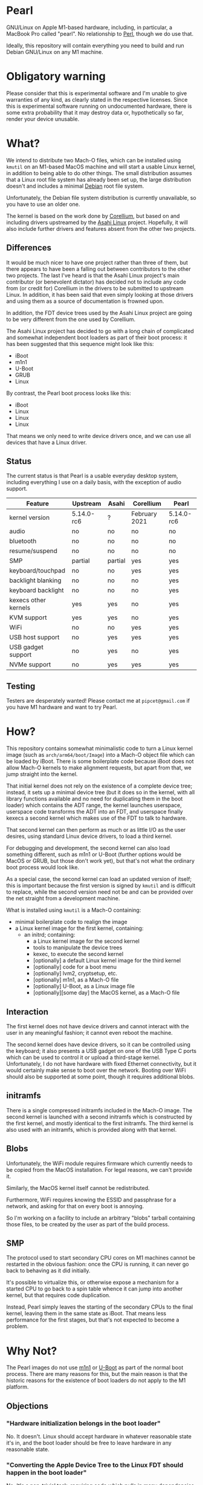 * Pearl

GNU/Linux on Apple M1-based hardware, including, in particular, a MacBook Pro called "pearl". No relationship to [[https://www.perl.com][Perl]], though we do use that.

Ideally, this repository will contain everything you need to build and run Debian GNU/Linux on any M1 machine.

* Obligatory warning

Please consider that this is experimental software and I'm unable to give warranties of any kind, as clearly stated in the respective licenses. Since this is experimental software running on undocumented hardware, there is some extra probability that it may destroy data or, hypothetically so far, render your device unusable.

* What?

We intend to distribute two Mach-O files, which can be installed using =kmutil= on an M1-based MacOS machine and will start a usable Linux kernel, in addition to being able to do other things. The small distribution assumes that a Linux root file system has already been set up, the large distribution doesn't and includes a minimal [[https://debian.org][Debian]] root file system.

Unfortunately, the Debian file system distribution is currently unavailable, so you have to use an older one.

The kernel is based on the work done by [[https://corellium.com][Corellium]], but based on and including drivers upstreamed by the [[https://github.com/AsahiLinux][Asahi Linux]] project. Hopefully, it will also include further drivers and features absent from the other two projects.

** Differences

It would be much nicer to have one project rather than three of them, but there appears to have been a falling out between contributors to the other two projects. The last I've heard is that the Asahi Linux project's main contributor (or benevolent dictator) has decided not to include any code from (or credit for) Corellium in the drivers to be submitted to upstream Linux. In addition, it has been said that even simply looking at those drivers and using them as a source of documentation is frowned upon.

In addition, the FDT device trees used by the Asahi Linux project are going to be very different from the one used by Corellium.

The Asahi Linux project has decided to go with a long chain of complicated and somewhat independent boot loaders as part of their boot process: it has been suggested that this sequence might look like this:

- iBoot
- m1n1
- U-Boot
- GRUB
- Linux

By contrast, the Pearl boot process looks like this:

- iBoot
- Linux
- Linux
- Linux

That means we only need to write device drivers once, and we can use all devices that have a Linux driver.

** Status

The current status is that Pearl is a usable everyday desktop system, including everything I use on a daily basis, with the exception of audio support.

| Feature              | Upstream   | Asahi   | Corellium     | Pearl      |
|----------------------+------------+---------+---------------+------------|
| kernel version       | 5.14.0-rc6 | ?       | February 2021 | 5.14.0-rc6 |
| audio                | no         | no      | no            | no         |
| bluetooth            | no         | no      | no            | no         |
| resume/suspend       | no         | no      | no            | no         |
| SMP                  | partial    | partial | yes           | yes        |
| keyboard/touchpad    | no         | no      | yes           | yes        |
| backlight blanking   | no         | no      | no            | yes        |
| keyboard backlight   | no         | no      | no            | yes        |
| kexecs other kernels | yes        | yes     | no            | yes        |
| KVM support          | yes        | yes     | no            | yes        |
| WiFi                 | no         | no      | yes           | yes        |
| USB host support     | no         | yes     | yes           | yes        |
| USB gadget support   | no         | yes     | no            | yes        |
| NVMe support         | no         | yes     | yes           | yes        |

** Testing

Testers are desperately wanted! Please contact me at =pipcet@gmail.com= if you have M1 hardware and want to try Pearl.

* How?

This repository contains somewhat minimalistic code to turn a Linux kernel image (such as =arch/arm64/boot/Image=) into a Mach-O object file which can be loaded by iBoot. There is some boilerplate code because iBoot does not allow Mach-O kernels to make alignment requests, but apart from that, we jump straight into the kernel.

That initial kernel does not rely on the existence of a complete device tree; instead, it sets up a minimal device tree (but it does so in the kernel, with all library functions available and no need for duplicating them in the boot loader) which contains the ADT range, the kernel launches userspace, userspace code transforms the ADT into an FDT, and userspace finally kexecs a second kernel which makes use of the FDT to talk to hardware.

That second kernel can then perform as much or as little I/O as the user desires, using standard Linux device drivers, to load a third kernel.

For debugging and development, the second kernel can also load something different, such as m1n1 or U-Boot (further options would be MacOS or GRUB, but those don't work yet), but that's not what the ordinary boot process would look like.

As a special case, the second kernel can load an updated version of itself; this is important because the first version is signed by =kmutil= and is difficult to replace, while the second version need not be and can be provided over the net straight from a development machine.

What is installed using =kmutil= is a Mach-O containing:

- minimal boilerplate code to realign the image
- a Linux kernel image for the first kernel, containing:
  - an initrd; containing:
    - a Linux kernel image for the second kernel
    - tools to manipulate the device trees
    - kexec, to execute the second kernel
    - [optionally] a default Linux kernel image for the third kernel
    - [optionally] code for a boot menu
    - [optionally] lvm2, cryptsetup, etc.
    - [optionally] m1n1, as a Mach-O file
    - [optionally] U-Boot, as a Linux image file
    - [optionally][some day] the MacOS kernel, as a Mach-O file

** Interaction

The first kernel does not have device drivers and cannot interact with the user in any meaningful fashion; it cannot even reboot the machine.

The second kernel does have device drivers, so it can be controlled using the keyboard; it also presents a USB gadget on one of the USB Type C ports which can be used to control it or upload a third-stage kernel. Unfortunately, I do not have hardware with fixed Ethernet connectivity, but it would certainly make sense to boot over the network. Booting over WiFi should also be supported at some point, though it requires additional blobs.

** initramfs

There is a single compressed initramfs included in the Mach-O image. The second kernel is launched with a second initramfs which is constructed by the first kernel, and mostly identical to the first initramfs. The third kernel is also used with an initramfs, which is provided along with that kernel.

** Blobs

Unfortunately, the WiFi module requires firmware which currently needs to be copied from the MacOS installation. For legal reasons, we can't provide it.

Similarly, the MacOS kernel itself cannot be redistributed.

Furthermore, WiFi requires knowing the ESSID and passphrase for a network, and asking for that on every boot is annoying.

So I'm working on a facility to include an arbitrary "blobs" tarball containing those files, to be created by the user as part of the build process.

** SMP

The protocol used to start secondary CPU cores on M1 machines cannot be restarted in the obvious fashion: once the CPU is running, it can never go back to behaving as it did initially.

It's possible to virtualize this, or otherwise expose a mechanism for a started CPU to go back to a spin table whence it can jump into another kernel, but that requires code duplication.

Instead, Pearl simply leaves the starting of the secondary CPUs to the final kernel, leaving them in the same state as iBoot. That means less performance for the first stages, but that's not expected to become a problem.

* Why Not?

The Pearl images do not use [[https://github.com/AsahiLinux/m1n1][m1n1]] or [[https://github.com/kettenis/u-boot][U-Boot]] as part of the normal boot process. There are many reasons for this, but the main reason is that the historic reasons for the existence of boot loaders do not apply to the M1 platform.

** Objections

*** "Hardware initialization belongs in the boot loader"

No. It doesn't. Linux should accept hardware in whatever reasonable state it's in, and the boot loader should be free to leave hardware in any reasonable state.

*** "Converting the Apple Device Tree to the Linux FDT should happen in the boot loader"

No. It's a non-trivial task, requiring code which pulls in many dependencies (to do it properly, at least). It's best left to userspace, and it's entirely possible to launch the initial userspace without an FDT.

*** "Without the FDT, we don't even know where the frame buffer is"

The minimal device tree set up by the kernel itself is based on the boot args structure which does specify the frame buffer parameters.

*** "Your Mach-O files are too large"

It's true that they are larger than they would otherwise be, but I don't think that's relevant at this point. A complete image will be somewhere in the 30-40 MB range, still much less than MacOS. Images which contain Debian root file systems are obviously larger.

*** "Your code can't use printf"

There is no code that would need to. All we do is realignment (and that's an unfortunate iBoot limitation), then we're in the kernel image and use whatever printing functions are enabled there.

*** "Your code can't show a logo"

I consider that a good thing.

*** "We need to be able to use the same kernel image with different boot loader binaries"

I don't understand this point at all. Changing a kernel should be trivial, it's changing the boot loader that is cumbersome and hard to do, requiring physical interaction with the MacOS Recovery Mode. We should minimize having to do that.

*** "We shouldn't support dual-booting because iBoot does"

I see absolutely no reason to cooperate with the Apple boot process more than necessary. The right approach here is to install a single Mach-O "kernel" image, then never touch it again. Long-pressing the power button is annoying and unnecessary; it should not be required for ordinary day-to-day use of MacOS and Linux.

*** "We need m1n1 to experiment with hardware"

We do, which is why you can kexec m1n1.

** See Also

*** [[https://www.corellium.com][Corellium]]'s port at [[https://github.com/corellium/linux-m1]]

Works, but appears to have been abandoned for now.

*** [[https://github.com/AsahiLinux/linux][Asahi Linux]] at [[https://github.com/AsahiLinux]]

Still in the early stages.

*** The [[https://github.com/kettenis/u-boot][U-Boot]] port at https://github.com/kettenis/u-boot

This works well enough to load OpenBSD from disk, apparently!

*** The [[http://www.openbsd.org][OpenBSD]] port at https://github.com/openbsd/src

** Contact

Feel free to contact me at =pipcet@gmail.com=, on GitHub, or in any of the other usual ways. So far, there has been too little communication rather than too much of it.

** Technical things

*** Device Tree representations

Both Linux FDT device trees and Apple ADT device trees represent hierarchies of nodes containing other nodes and leaf properties; each property has a name and contains a sized array of untyped data.

I've found it convenient to represent them in a simple text format containing lines like this:

=top.middle.lower.property = <0x12345678>=

It's much easier to manipulate such lines using standard GNU/Linux utilities.

*** Binary parsing

We need to parse, without including too many dependencies, various binary data:

- Mach-O images
- the bootargs structure
- ADT
- FDT
- Linux image files

I've decided on using a simple ad-hoc perl solution for that, rather than including Python in the initramfs. It is, however, a little nicer than the built-in =unpack= function: ADTs are represented as:

#+BEGIN_SRC perl
sub adtnode() {
    struct [
	count(props => u32),
	count(nodes => u32),
	props => repeat(\&adtprop),
	nodes => repeat(\&adtnode),
	]
}

sub adtprop() {
    struct [
	name => string 32,
	size => size(data => u32),
	data => data,
	align(4)
	]
}
#+END_SRC

*** Compression

I'm trying to compress everything once only, but currently the initial kernel image is actually uncompressed; the initramfs is compressed, though.

*** USB Gadget

The second stage presents a USB gadget exposing an ACM interface (which is piped to a shell) and a mass storage interface (which can be used to write an image to be unpacked and executed). There's also an Ethernet device, but that's not used yet.

**** ACM "protocol"

Piped directly to a shell.

**** Commfile protocol

Quite simple, but sophisticated enough to prevent writing to random USB devices, and also to ensure writes are not reordered to the point where we try to boot a partially-loaded kernel.

The commfile is currently limited to 1 GB.

*** kexec

We're using kexec-tools without any additional modifications, but the kernel includes patches by @mzyngier to properly exclude reserved memory ranges as possible locations for kernel images.

*** CI/CD

We're reusing some CI/CD scripts I've written for other occasions, so artifacts (one including Debian, one not including it) are produced automatically by pushes to the =main= branch, and releases containing those files are produced automatically by pushes to the =release= branch. That means that the precise files included in the automatic releases haven't been tested, and often the similar artifact versions haven't been tested, either.

*** ADT Tunables

There are a number of ADT properties representing, in one of several ad-hoc formats, "tunables", which describe bits to be set and cleared in MMIO space. The Corellium pre-loader code translates those to a common format to be applied by Linux drivers, increasing the number of ad-hoc tunable representations by one.

We do the same thing, but we use userspace code rather than pre-loader code.

One particular issue is the existence of fuse maps which represent values to be copied from one register to another. What the Corellium code does is to read the source registers at pre-loader time; our current code reads them from userspace using =/dev/mem=. Ideally, we'd read them only when they're actually applied, but that would necessitate yet another ad-hoc format to encode them.

*** Boot matrix

Is a direct boot supported from <row> to <column>?

|        | iBoot | stage2 | m1n1 | U-Boot | GRUB | Linux |
| iBoot  | no    | yes    | yes  | no     | no   | yes   |
| stage2 | no    | yes    | yes  | yes    | no   | yes   |
| m1n1   | no    | yes    | yes  | yes    | no   | yes   |
| U-Boot | no    | yes    | no   | ?      | yes  | yes   |
| GRUB   | no    | yes*   | no   | no     | no   | yes*  |
| Linux  | no    | no     | no   | no     | no   | no    |

(* - requires EFI_STUB build, untested)

** Problems

*** macho size

Yes, I'm aware that the macho files are currently significantly larger than the final estimate given above. I need to find time to investigate this; for the time being, people might have to simply accept the larger files.

*** USB ports

The main problem, right now, is that USB ports cannot be switched freely between host, gadget, and power modes. Right now, it is fixed that the first port is always in power mode, the second port is in gadget mode during the second stage and in host mode otherwise.

This will need to be changed to support Macs with USB keyboards, though those tend to have enough USB ports that this shouldn't be a problem.

*** Backlight brightness level

MacOS appears to have a bug which makes it reset the backlight level to "very dim" when it is booted. However, it's possible to use =nvram= to set the right level in Recovery Mode. There is also an experimental driver in the tree to set backlight brightness in the usual way.

*** That boot chime

It's possible to disable the somewhat annoying boot chime using =nvram= or the MacOS configuration utilities.

*** Page size

We're currently using 16 KB pages, while most distribution kernels use 4 KB pages. The CPU's MMU supports using 4 KB pages, but it appears the IOMMU does not, and the Linux code assumes identical page sizes for both.

This breaks Debian's Emacs package, but the bug has been reported and will be fixed in the next Emacs release; in any case, building Emacs from source works fine.

*** x8r8g8b8

When initialized by iBoot, the framebuffer is in x2r10g10b10 mode, which works fine for the boot loaders and Linux but isn't supported by X.org. Putting the framebuffer into x8r8g8b8 mode works, but it means colors will be off either before or after the switch. We currently have code to switch the framebuffer to x8r8g8b8 mode early in the boot process.

** Contact

Feel free to contact me at =pipcet@gmail.com=, on GitHub, or in any of the other usual ways. So far, there has been too little communication rather than too much of it.
